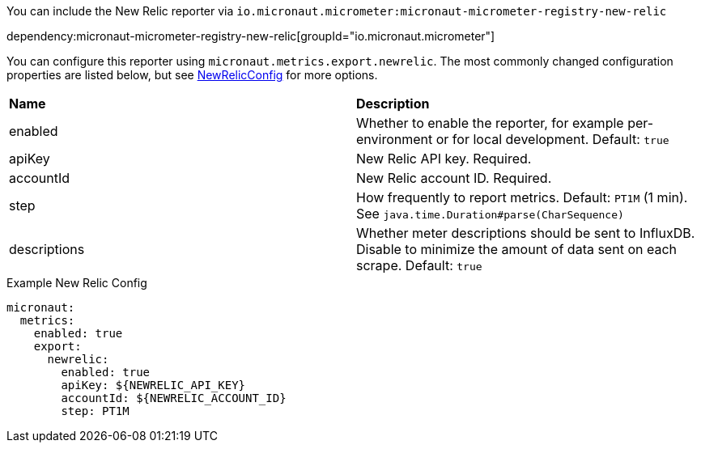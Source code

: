 You can include the New Relic reporter via `io.micronaut.micrometer:micronaut-micrometer-registry-new-relic`

dependency:micronaut-micrometer-registry-new-relic[groupId="io.micronaut.micrometer"]

You can configure this reporter using `micronaut.metrics.export.newrelic`. The most commonly changed configuration properties are listed below, but see https://github.com/micrometer-metrics/micrometer/blob/main/implementations/micrometer-registry-new-relic/src/main/java/io/micrometer/newrelic/NewRelicConfig.java[NewRelicConfig] for more options.

|=======
|*Name* |*Description*
|enabled |Whether to enable the reporter, for example per-environment or for local development. Default: `true`
|apiKey | New Relic API key. Required.
|accountId | New Relic account ID. Required.
|step |How frequently to report metrics. Default: `PT1M` (1 min). See `java.time.Duration#parse(CharSequence)`
|descriptions | Whether meter descriptions should be sent to InfluxDB. Disable to minimize the amount of data sent on each scrape. Default: `true`
|=======

.Example New Relic Config
[configuration]
----
micronaut:
  metrics:
    enabled: true
    export:
      newrelic:
        enabled: true
        apiKey: ${NEWRELIC_API_KEY}
        accountId: ${NEWRELIC_ACCOUNT_ID}
        step: PT1M
----

